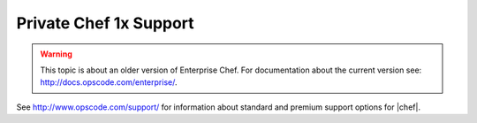 =====================================================
Private Chef 1x Support
=====================================================

.. warning:: This topic is about an older version of Enterprise Chef. For documentation about the current version see: http://docs.opscode.com/enterprise/.

See http://www.opscode.com/support/ for information about standard and premium support options for |chef|.
